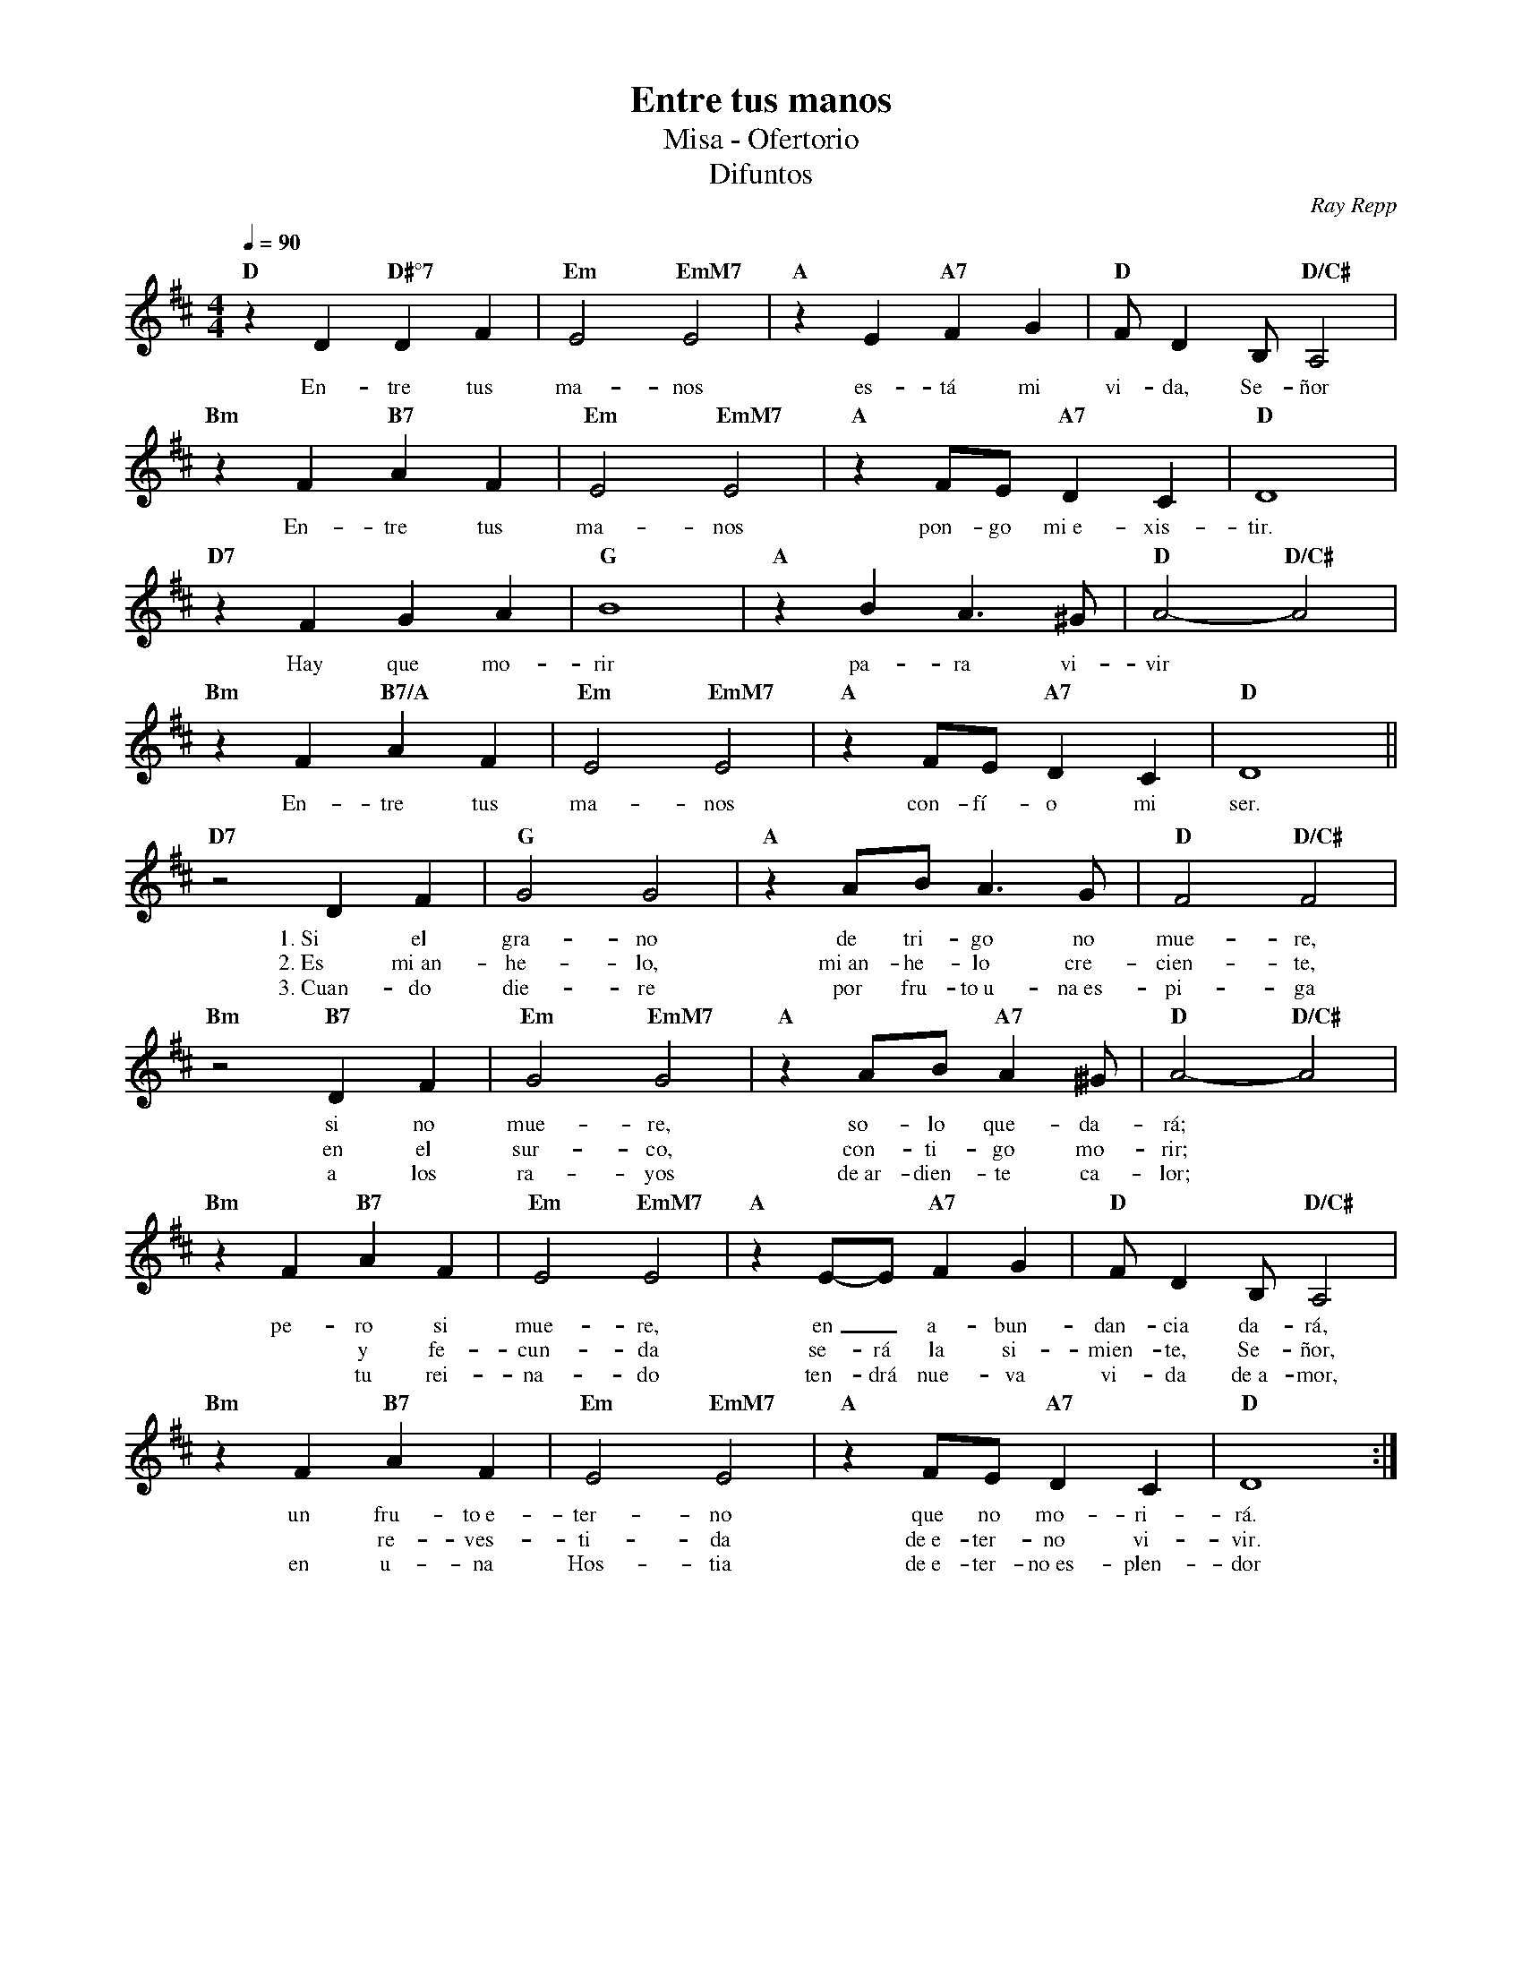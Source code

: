 %abc-2.2
%%MIDI program 74
%%topspace 0
%%composerspace 0
%%titlefont RomanBold 20
%%vocalfont Roman 12
%%composerfont RomanItalic 12
%%gchordfont RomanBold 12
%%tempofont RomanBold 12
%leftmargin 0.8cm
%rightmargin 0.8cm

X:1
T:Entre tus manos
T:Misa - Ofertorio
T:Difuntos
C:Ray Repp
S:
M:4/4
L:1/4
Q:1/4=90
K:D
%
%
    "D"zD"D#°7"DF | "Em"E2"EmM7"E2 | "A"zE"A7"FG | "D"F/2D B,/2"D/C#"A,2 |
w: En-tre tus ma-nos es-tá mi vi-da, Se-ñor
    "Bm"zF"B7"AF | "Em"E2"EmM7"E2 | "A"zF/2E/2"A7"DC | "D"D4 | 
w: En-tre tus ma-nos pon-go mi~e-xis-tir.
    "D7"zFGA | "G"B4 | "A"zBA3/2^G/2 | "D"A2-"D/C#"A2 |
w: Hay que mo-rir pa-ra vi-vir
    "Bm"zF"B7/A"AF | "Em"E2"EmM7"E2 | "A"zF/2E/2"A7"DC | "D"D4 ||
w: En-tre tus ma-nos con-fí-o mi ser.
    "D7"z2 DF | "G"G2 G2 | "A"zA/2B/2 A3/2G/2 | "D"F2"D/C#"F2 |
w: 1.~Si el gra-no de tri-go no mue-re,
w: 2.~Es mi~an-he-lo, mi~an-he-lo cre-cien-te,
w: 3.~Cuan-do die-re por fru-to~u-na~es-pi-ga
    "Bm"z2 "B7"DF | "Em"G2 "EmM7"G2 | "A"zA/2B/2 "A7"A^3/2G/2 | "D"A2-"D/C#"A2 |
w: si no mue-re, so-lo que-da-rá;
w: en el sur-co, con-ti-go mo-rir;
w: a los ra-yos de~ar-dien-te ca-lor;
    "Bm"zF "B7"AF | "Em"E2 "EmM7"E2 | "A"zE/2-E/2 "A7"FG | "D"F/2D B,/2"D/C#"A,2 |
w: pe-ro si mue-re, en_ a-bun-dan-cia da-rá,
w: *y fe-cun-da se-rá la si-mien-te, Se-ñor,
w: *tu rei-na-do ten-drá nue-va vi-da de~a-mor,
    "Bm"zF "B7"AF | "Em"E2 "EmM7"E2 | "A"zF/2E/2 "A7"DC | "D"D4 :|
w: un fru-to~e-ter-no que no mo-ri-rá.
w: *re-ves-ti-da de~e-ter-no vi-vir.
w: en u-na Hos-tia de~e-ter-no~es-plen-dor